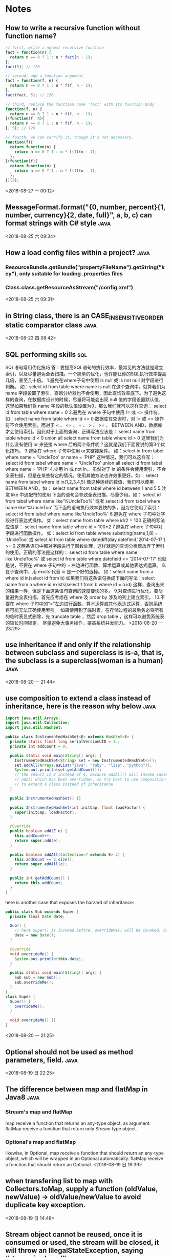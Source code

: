 #+STARTUP: hideall
#+STARTUP: hidestars
#+PROPERTY: CLOCK_INTO_DRAWER t
#+TAGS: { java emacs vue linux }
* Notes
  #+CATEGORY Notes

** How to write a recursive function without function name?
   #+BEGIN_SRC javascript
// first, write a normal recursive function
fact = function(n) {
  return n == 0 ? 1 : n * fact(n - 1);
};
fact(5); // 120

// second, add a function argument
fact = function(f, n) {
  return n == 0 ? 1 : n * f(f, n - 1);
};
fact(fact, 5); // 120

// third, replace the function name 'fact' with its function body
function(f, n) {
  return n == 0 ? 1 : n * f(f, n - 1);
}(function(f, n){
  return n == 0 ? 1 : n * f(f, n - 1);
}, 5); // 120

// fourth, we can currify it, though it's not necessary.
function(f){
  return function(n) {
    return n == 0 ? 1 : n * f(f)(n - 1);
  };
}(function(f){
  return function(n) {
    return n == 0 ? 1 : n * f(f)(n - 1);
  };
})(5);
   #+END_SRC
   <2018-08-27 一 00:12>
** MessageFormat.format("{0, number, percent}{1, number, currency}{2, date, full}", a, b, c) can format strings with C# style :java:
   <2018-08-25 六 09:34>
** How a load config files within a project?                           :java:
*** ResourceBundle.getBundle("propertyFileName").getString("key"), only suitable for loading .properties files
*** Class.class.getResourceAsStream("/config.xml")
    <2018-08-25 六 09:31>
** in String  class, there is an CASE_INSENSITIVE_ORDER static comparator class :java:
   <2018-08-23 四 08:42>
** SQL performing skills                                                :sql:
   SQL语句常用优化技巧
   答：要提高SQL语句的执行效率，最常见的方法就是建立索引，以及尽量避免全表扫描。一个简单的优化，也许能让你的SQL执行效率提高几倍，甚至几十倍。
   1.避免在where子句中使用 is null 或 is not null 对字段进行判断。
   如：select id from table where name is null
   在这个查询中，就算我们为 name 字段设置了索引，查询分析器也不会使用，因此查询效率底下。为了避免这样的查询，在数据库设计的时候，尽量将可能会出现 null 值的字段设置默认值，这里如果我们将 name 字段的默认值设置为0，那么我们就可以这样查询：
   select id from table where name = 0
   2.避免在 where 子句中使用 != 或 <> 操作符。
   如：select name from table where id <> 0
   数据库在查询时，对 != 或 <> 操作符不会使用索引，而对于 < 、 <= 、 = 、 > 、 >= 、 BETWEEN AND，数据库才会使用索引。因此对于上面的查询，正确写法应该是：
   select name from table where id < 0
   union all
   select name from table where id > 0
   这里我们为什么没有使用 or 来链接 where 后的两个条件呢？这就是我们下面要说的第3个优化技巧。
   3.避免在 where 子句中使用 or来链接条件。
   如：select id from tabel where name = 'UncleToo' or name = 'PHP'
   这种情况，我们可以这样写：
   select id from tabel where name = 'UncleToo'
   union all
   select id from tabel where name = 'PHP'
   4.少用 in 或 not in。
   虽然对于 in 的条件会使用索引，不会全表扫描，但是在某些特定的情况，使用其他方法也许效果更好。如：
   select name from tabel where id in(1,2,3,4,5)
   像这种连续的数值，我们可以使用 BETWEEN AND，如：
   select name from tabel where id between 1 and 5
   5.注意 like 中通配符的使用
   下面的语句会导致全表扫描，尽量少用。如：
   select id from tabel where name like'%UncleToo%'
   或者
   select id from tabel where name like'%UncleToo'
   而下面的语句执行效率要快的多，因为它使用了索引：
   select id from tabel where name like'UncleToo%'
   6.避免在 where 子句中对字段进行表达式操作。
   如：select name from table where id/2 = 100
   正确的写法应该是：
   select name from table where id = 100*2
   7.避免在 where 子句中对字段进行函数操作。
   如：select id from table where substring(name,1,8) = 'UncleToo'
   或 select id from table where datediff(day,datefield,'2014-07-17') >= 0
   这两条语句中都对字段进行了函数处理，这样就是的查询分析器放弃了索引的使用。正确的写法是这样的：
   select id from table where name like'UncleToo%'
   或 select id from table where datefield <= '2014-07-17'
   也就是说，不要在 where 子句中的 = 左边进行函数、算术运算或其他表达式运算。
   8.在子查询中，用 exists 代替 in 是一个好的选择。
   如：select name from a where id in(select id from b) 
   如果我们将这条语句换成下面的写法：select name from a where id exists(select 1 from b where id = a.id)
   这样，查询出来的结果一样，但是下面这条语句查询的速度要快的多。
   9.对查询进行优化，要尽量避免全表扫描，首先应考虑在 where 及 order by 涉及的列上建立索引。
   10.不要在 where 子句中的“=”左边进行函数、算术运算或其他表达式运算，否则系统将可能无法正确使用索引。
   如果使用到了临时表，在存储过程的最后务必将所有的临时表显式删除，先 truncate table ，然后 drop table ，这样可以避免系统表的较长时间锁定。
   尽量避免大事务操作，提高系统并发能力。
   <2018-08-20 一 23:29>
** use inheritance if and only if the relationship between subclass and superclass is is-a, that is, the subclass is a superclass(woman is a human) :java:
   <2018-08-20 一 21:44>
** use composition to extend a class instead of inheritance, here is the reason why below :java:
   #+BEGIN_SRC java
import java.util.Arrays;
import java.util.Collection;
import java.util.HashSet;

public class InstrumentedHashSet<E> extends HashSet<E> {
  private static final long serialVersionUID = 1L;
  private int addCount = 0;

  public static void main(String[] args) {
    InstrumentedHashSet<String> set = new InstrumentedHashSet<>();
    set.addAll(Arrays.asList("java", "ruby", "lisp", "python"));
    System.out.println(set.getAddCount());
    // the result is 8 instead of 4, because addAll() will invoke inner
    // add() which has been overridden, so try best to use composition
    // to extend a class instead of inheritance
  }

  public InstrumentedHashSet() {}

  public InstrumentedHashSet(int initCap, float loadFactor) {
    super(initCap, loadFactor);
  }

  @Override
  public boolean add(E e) {
    this.addCount++;
    return super.add(e);
  }

  public boolean addAll(Collection<? extends E> c) {
    this.addCount += c.size();
    return super.addAll(c);
  }

  public int getAddCount() {
    return this.addCount;
  }
}

   #+END_SRC
   here is another case that exposes the harzard of inheritance:
   #+BEGIN_SRC java
public class Sub extends Super {
  private final Date date;

  Sub() {
    // here Super() is invoked before, overrideMe() will be invoked, but this.date has not been initialized yet...
    date = new Date();
  }

  @Override
  void overrideMe() {
    System.out.println(this.date);
  }

  public static void main(String[] args) {
    Sub sub = new Sub();
    sub.overrideMe();
  }
}
class Super {
  Super() {
    overrideMe();
  }

  void overrideMe() {}
}
   #+END_SRC
   <2018-08-20 一 21:25>
** Optional should not be used as method parameters, field.            :java:
   <2018-08-19 日 22:25>
** The difference between map and flatMap in Java8                     :java:
*** Stream's map and flatMap
    map receive a function that returns an any-type object, as argument.
    flatMap receive a function that return only Stream type object.

*** Optional's map and flatMap
    likewise, in Optional, map receive a function that should return an any-type object, which will be wrapped in an Optional automatically.
    flatMap receive a function that should return an Optional.
    <2018-08-19 日 18:39>
** when transfering list to map with Collectors.toMap, supply a function (oldValue, newValue)  -> oldValue/newValue to avoid duplicate key exception.
   <2018-08-19 日 14:48>
** Stream object cannot be reused, once it is consumed or used, the stream will be closed, it will throw an IllegalStateException, saying “stream is closed”. :java:
   <2018-08-19 日 14:16>
** In linux, use cat /dev/zero > somefile to generate a file full with bit zero, it can be very large :linux:
   <2018-08-18 六 23:39>
** In linux, use cat /dev/null > somefile to clear the content of a certain file without deleting it :linux:
   ln -s /dev/null litterbox.txt can make a trash inlet, any data into litterbox.txt will disappear
   <2018-08-18 六 23:28>
** rlwrap is a very useful command tool to allow cursor moves in some commandline programs such as scheme, sqlplus :linux:
   <2018-08-18 六 21:36>
** In vue, when using v-for to render a list, try to provide a prop key to each item so that vue can reuse these items. :vue:
   <2018-08-18 六 18:57>
** In vue, component template should contain exactly one root element.  :vue:
   #+BEGIN_SRC javascript
var template = `<div> all other html should be inside <div>`
   #+END_SRC
   <2018-08-18 六 16:54>
** two ways to transfer params in vue-router                            :vue:
   1. :param    $route.params.param
   2. ?param=   $route.query.param
   #+BEGIN_SRC javascript
{
  path: '/home/:name?age=22',
  template: `
    <div>
      <h1>{{$route.params.name}}</h1>
      <h1>{{$route.query.age}}</h1>
    </div>
  `
}
   #+END_SRC
   <2018-08-18 六 16:23>
** how to avoid {{content}}'s flash in Vue                              :vue:
   #+BEGIN_SRC css
[v-cloak] {
  display: none
}
<div id="app" v-cloak></div>
   #+END_SRC
   or put the the script of vue.js in the header
   <2018-08-18 六 15:51>
** how to safely access a class's inner final collection field         :java:
*** produce a deep copy of the field
*** return an immutable view of that collection field
    #+BEGIN_SRC java
private static final Object[] PRIVATE_VALUES = {...};
public static final List<Object> VALUES = Collections.UnmodifiableList(PRIVATE_VALUES);
// or
public static List<Object> get() {
    return Collections.UnmodifiableList(PRIVATE_VALUES);
}
    #+END_SRC
    <2018-08-17 五 22:43>
** How to define an immutable class                                    :java:
   1. use final before class to prohibit inheritance and method override.
   2. use final before every field to prohibit being directly accessed.
   3. if the field is a reference type, its getter or access method should return a piece of deep copy.
   <2018-08-17 五 22:35>
** Do not allow access to inner array field, even it's final, which will bring in problems :java:
   because while it's reference cannot be modified, the content of the array can do.
   <2018-08-17 五 08:38>
** yasnippet usages                                                   :emacs:
*** M-x yas-tryout-snippet, key binding: C-c C-t
    when editing a snippet, tryout its expanded result.
*** meta data
    1. # -- content above this line count as meta data.
    2. # key: snippet abbrev
    3. # name: snippet name
    4. for other meta data,  see docs.
*** template syntax
    1. `emacs-lisp` to eval elisp
    2. $1 $2 $3 to navigate cursors with TAB, $0 is exit point
    3. ${1:placeholder}
    4. same $N are mirrors
    5. variable yas-selected-text or set yas-wrap-around-region to t
    6. variable yas-text, yas-field-value N, to transform mirrors
    7. ${N:$(emacs-lisp)} is used on mirrors and ${N:$$(emacs-lisp)} is used inside field
    8. yas-choose-value to display a option list to select what you want
    #+BEGIN_SRC snippet
    # -*- mode: snippet -*-
    # name: for
    # key: for
    for (${1:int i = 0}; ${2:i < N}; ${3:i++}) {
    $0
    }
    \begin{$1}
    $0
    $1$1
    \end{$1}
    - (${1:id})${2:foo}
    {
    return $2;
    }

    - (void)set${2:$(capitalize yas-text)}:($1)aValue
    {
    [$2 autorelease];
    $2 = [aValue retain];
    }
    $0
    ${1:$(make-string (string-width yas-text) ?\=)}
    ${1:Title}
    ${1:$(make-string (string-width yas-text) ?\=)}
    
    $0
    (format "${1:formatted %s}" "${2:value}")
    => "${1:$(ignore-errors (format (yas-field-value 1) (yas-field-value 2)))}"
    #define "${1:$$(upcase yas-text)}"
    <div align="${2:$$(yas-choose-value '("right" "center" "left"))}">
    $0
    </div>
    \section{${1:"Titel der Tour"}}%
    \index{$1}%
    \label{${2:"waiting for reftex-label call..."$(unless yas-modified-p (reftex-label nil 'dont-
    insert))}}%
    # --
    <div${1: id="${2:some_id}"}>$0</div>
    #+END_SRC
    <2018-08-15 三 23:38>
** private field can be directly accessed within the class body (lexically) :java:
   #+BEGIN_SRC java
  public class App {
    private String field = "default";

    public static Object func() {
      App app = new App();
      return app.field;		// 
    }
  }
   #+END_SRC
   <2018-08-15 三 00:37>
** Java5's covariant return type                                       :java:
   覆写方法的返回值可以是原方法的子类型
   <2018-08-15 三 00:18>
** Java equals method's Reflexive, Symmetric, Transitive, Consistent, Non-nullity :java:
*** Reflexive: always a.equals(a) == true
*** Symmetric: if a.equals(b) then b.equals(a)
*** Transitive: if a.equals(b) and b.equals(c) then a.equals(c)
*** Consistent: always a.equals(b) or not when a and b are not changed
*** Non-nullity: always a.equals(null) == false
    #+BEGIN_SRC java
    public boolean equals(Object o) {
        if (!(o instanceof CurrentClass)) { // null instanceof Class will return false always
	    return false;
	}
    }
    #+END_SRC
    <2018-08-12 日 20:14>
** JUnit annotations                                                   :java:
   @Test(expected=Exception.class, timeout=2000): expect to throw Exception.class, timeout 2000
   @BeforeClass: run before loading class
   @AfterClass: run after all the methods
   @Before: run before every method being invoked
   @After: run after every method being invoked
   @Ignore(reasonWhyString): ignore the method
   @RunWith(Suite.class): specify unit suite
   -- @Suite.SuiteClasses({TestTask1.class, TestTask2.class, TestTask3.class})
   @RunWith(Parameterized.class): set test parameters
   -- @Parameters: multi-tests
   <2018-08-07 二 19:55>
** Why Enum is the best way to implement Java Singleton class?         :java:
   no thread concurrency problems, cannot be reflected, serialization and deserialization's mechanism is different from normal java class
   <2018-08-07 二 11:50>
** Given a file's relative path, how to get its absolute path with Java? :java:
   System.getProperty("user.dir") can get current java project's directory path.
   <2018-08-07 二 10:37>
** hungry singleton应该在private contructor中添加判断，在创建第二个实例时，抛出异常，防止反射破坏单例 :java:
   #+BEGIN_SRC java
public class Singleton {
    private final static Singleton INSTANCE = new Singleton();
    private Singleton() {
        if (INSTANCE != null) {
	    throw RuntimeException("There can be only one instance of " + Singleton.class);
        }
    }
    public static Singleton getInstance(){
        return INSTANCE;
    }
}
   #+END_SRC
   [2018-08-05 日 20:34]
